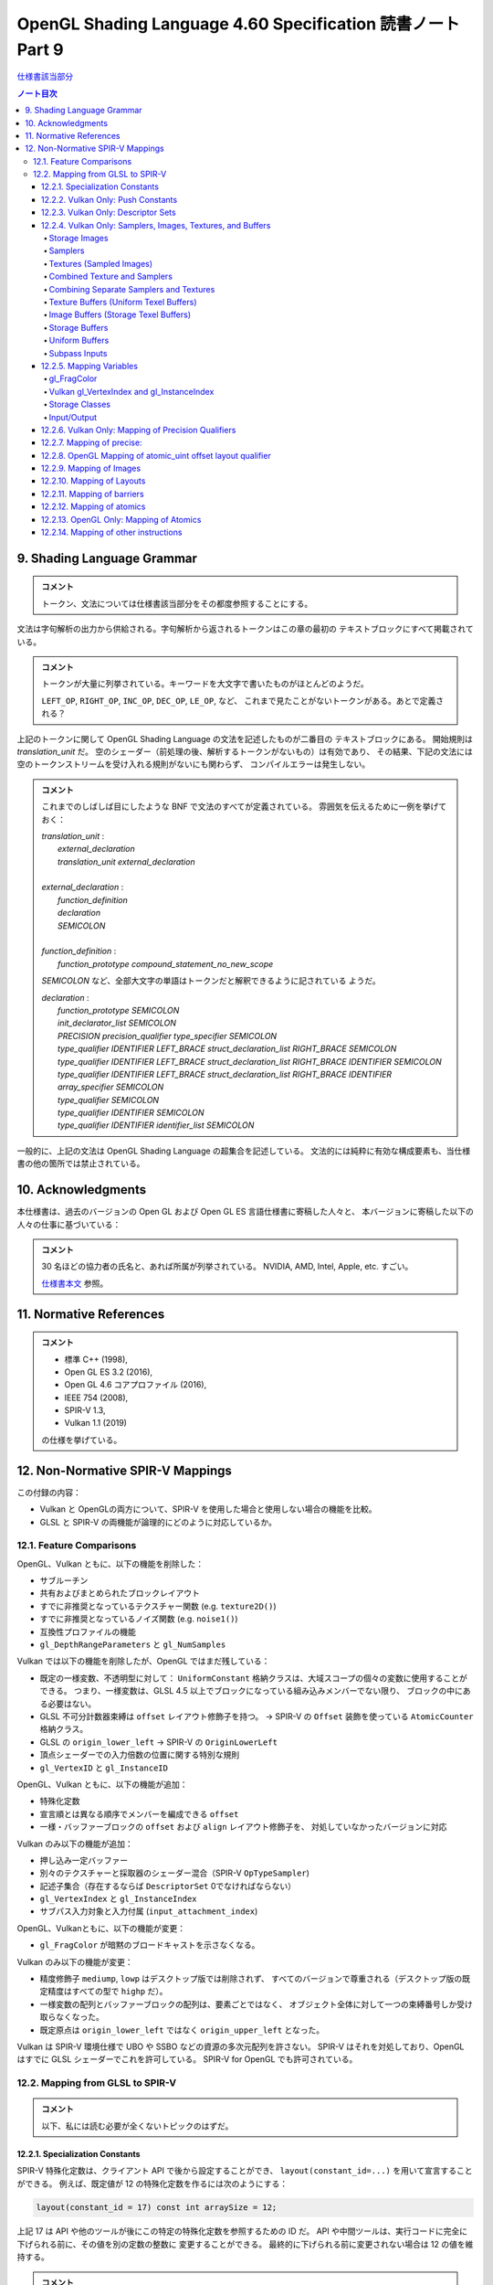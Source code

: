 ======================================================================
OpenGL Shading Language 4.60 Specification 読書ノート Part 9
======================================================================

`仕様書該当部分 <https://www.khronos.org/registry/OpenGL/specs/gl/GLSLangSpec.4.60.html#shading-language-grammar>`__

.. contents:: ノート目次

9. Shading Language Grammar
======================================================================

.. admonition:: コメント

   トークン、文法については仕様書該当部分をその都度参照することにする。

文法は字句解析の出力から供給される。字句解析から返されるトークンはこの章の最初の
テキストブロックにすべて掲載されている。

.. admonition:: コメント

   トークンが大量に列挙されている。キーワードを大文字で書いたものがほとんどのようだ。

   ``LEFT_OP``, ``RIGHT_OP``, ``INC_OP``, ``DEC_OP``, ``LE_OP``, など、
   これまで見たことがないトークンがある。あとで定義される？

上記のトークンに関して OpenGL Shading Language の文法を記述したものが二番目の
テキストブロックにある。
開始規則は *translation_unit* だ。
空のシェーダー（前処理の後、解析するトークンがないもの）は有効であり、
その結果、下記の文法には空のトークンストリームを受け入れる規則がないにも関わらず、
コンパイルエラーは発生しない。

.. admonition:: コメント

   これまでのしばしば目にしたような BNF で文法のすべてが定義されている。
   雰囲気を伝えるために一例を挙げておく：

   | *translation_unit* :
   |     *external_declaration*
   |     *translation_unit* *external_declaration*
   |
   | *external_declaration* :
   |     *function_definition*
   |     *declaration*
   |     *SEMICOLON*
   |
   | *function_definition* :
   |     *function_prototype* *compound_statement_no_new_scope*

   *SEMICOLON* など、全部大文字の単語はトークンだと解釈できるように記されている
   ようだ。

   | *declaration* :
   |     *function_prototype SEMICOLON*
   |     *init_declarator_list SEMICOLON*
   |     *PRECISION precision_qualifier type_specifier SEMICOLON*
   |     *type_qualifier IDENTIFIER LEFT_BRACE struct_declaration_list RIGHT_BRACE SEMICOLON*
   |     *type_qualifier IDENTIFIER LEFT_BRACE struct_declaration_list RIGHT_BRACE IDENTIFIER SEMICOLON*
   |     *type_qualifier IDENTIFIER LEFT_BRACE struct_declaration_list RIGHT_BRACE IDENTIFIER array_specifier SEMICOLON*
   |     *type_qualifier SEMICOLON*
   |     *type_qualifier IDENTIFIER SEMICOLON*
   |     *type_qualifier IDENTIFIER identifier_list SEMICOLON*

一般的に、上記の文法は OpenGL Shading Language の超集合を記述している。
文法的には純粋に有効な構成要素も、当仕様書の他の箇所では禁止されている。

10. Acknowledgments
======================================================================

本仕様書は、過去のバージョンの Open GL および Open GL ES 言語仕様書に寄稿した人々と、
本バージョンに寄稿した以下の人々の仕事に基づいている：

.. admonition:: コメント

   30 名ほどの協力者の氏名と、あれば所属が列挙されている。
   NVIDIA, AMD, Intel, Apple, etc. すごい。

   `仕様書本文 <https://www.khronos.org/registry/OpenGL/specs/gl/GLSLangSpec.4.60.html##acknowledgments>`__
   参照。

11. Normative References
======================================================================

.. admonition:: コメント

   * 標準 C++ (1998),
   * Open GL ES 3.2 (2016),
   * Open GL 4.6 コアプロファイル (2016),
   * IEEE 754 (2008),
   * SPIR-V 1.3,
   * Vulkan 1.1 (2019)

   の仕様を挙げている。

12. Non-Normative SPIR-V Mappings
======================================================================

この付録の内容：

* Vulkan と OpenGLの両方について、SPIR-V を使用した場合と使用しない場合の機能を比較。
* GLSL と SPIR-V の両機能が論理的にどのように対応しているか。

12.1. Feature Comparisons
----------------------------------------------------------------------

OpenGL、Vulkan ともに、以下の機能を削除した：

* サブルーチン
* 共有およびまとめられたブロックレイアウト
* すでに非推奨となっているテクスチャー関数 (e.g. ``texture2D()``)
* すでに非推奨となっているノイズ関数 (e.g. ``noise1()``)
* 互換性プロファイルの機能
* ``gl_DepthRangeParameters`` と ``gl_NumSamples``

Vulkan では以下の機能を削除したが、OpenGL ではまだ残している：

* 既定の一様変数、不透明型に対して：
  ``UniformConstant`` 格納クラスは、大域スコープの個々の変数に使用することができる。
  つまり、一様変数は、GLSL 4.5 以上でブロックになっている組み込みメンバーでない限り、
  ブロックの中にある必要はない。
* GLSL 不可分計数器束縛は ``offset`` レイアウト修飾子を持つ。
  → SPIR-V の ``Offset`` 装飾を使っている ``AtomicCounter`` 格納クラス。
* GLSL の ``origin_lower_left`` → SPIR-V の ``OriginLowerLeft``
* 頂点シェーダーでの入力倍数の位置に関する特別な規則
* ``gl_VertexID`` と ``gl_InstanceID``

OpenGL、Vulkan ともに、以下の機能が追加：

* 特殊化定数
* 宣言順とは異なる順序でメンバーを編成できる ``offset``
* 一様・バッファーブロックの ``offset`` および ``align`` レイアウト修飾子を、
  対処していなかったバージョンに対応

Vulkan のみ以下の機能が追加：

* 押し込み一定バッファー
* 別々のテクスチャーと採取器のシェーダー混合（SPIR-V ``OpTypeSampler``)
* 記述子集合（存在するならば ``DescriptorSet``  0でなければならない）
* ``gl_VertexIndex`` と ``gl_InstanceIndex``
* サブパス入力対象と入力付属 (``input_attachment_index``)

OpenGL、Vulkanともに、以下の機能が変更：

* ``gl_FragColor`` が暗黙のブロードキャストを示さなくなる。

Vulkan のみ以下の機能が変更：

* 精度修飾子 ``mediump``, ``lowp`` はデスクトップ版では削除されず、
  すべてのバージョンで尊重される（デスクトップ版の既定精度はすべての型で ``highp`` だ）。
* 一様変数の配列とバッファーブロックの配列は、要素ごとではなく、
  オブジェクト全体に対して一つの束縛番号しか受け取らなくなった。
* 既定原点は ``origin_lower_left`` ではなく ``origin_upper_left`` となった。

Vulkan は SPIR-V 環境仕様で UBO や SSBO などの資源の多次元配列を許さない。
SPIR-V はそれを対処しており、OpenGL はすでに GLSL シェーダーでこれを許可している。
SPIR-V for OpenGL でも許可されている。

12.2. Mapping from GLSL to SPIR-V
----------------------------------------------------------------------

.. admonition:: コメント

   以下、私には読む必要が全くないトピックのはずだ。

12.2.1. Specialization Constants
~~~~~~~~~~~~~~~~~~~~~~~~~~~~~~~~~~~~~~~~~~~~~~~~~~~~~~~~~~~~~~~~~~~~~~

SPIR-V 特殊化定数は、クライアント API で後から設定することができ、
``layout(constant_id=...)`` を用いて宣言することができる。
例えば、既定値が 12 の特殊化定数を作るには次のようにする：

.. code:: glsl

   layout(constant_id = 17) const int arraySize = 12;

上記 17 は API や他のツールが後にこの特定の特殊化定数を参照するための ID だ。
API や中間ツールは、実行コードに完全に下げられる前に、その値を別の定数の整数に
変更することができる。
最終的に下げられる前に変更されない場合は 12 の値を維持する。

.. admonition:: コメント

   原文の意味がつかめなかった。動詞 lower の意味がわからない。

特殊化定数は、畳み込みがないということ以外は ``const`` のセマンティクスを持つ。
したがって、配列は ``arraySize`` で宣言することができる：

.. code:: glsl

   vec4 data[arraySize];  // legal, even though arraySize might change

特殊化定数は式の中に入れることができる：

.. code:: glsl

   vec4 data2[arraySize + 2];

これにより、シェーダーを実行コードに落とし込む際に、
``data2`` のサイズが ``arraySize`` の持つ定数値よりも 2 だけ大きくなる。

特殊化定数で形成された式もまた、シェーダー内では特殊化定数のように振る舞う。
定数のようにではない。

.. code:: glsl

   arraySize + 2       // a specialization constant (with no constant_id)

このような式は定数と同じ場所で使用できる。

``constant_id`` はスカラー整数、スカラー浮動小数点、スカラー真偽値のどれかにしか
適用できない。

基本的な演算子とコンストラクターしか特殊化定数に適用できず、結果として特殊化定数
が得られる：

.. code:: glsl

   layout(constant_id = 17) const int arraySize = 12;
   sin(float(arraySize));    // result is not a specialization constant

SPIR-V 特殊化定数はスカラーしか対象としていないが、ベクトルはスカラーの演算で
作ることができる：

.. code:: glsl

   layout(constant_id = 18) const int scX = 1;
   layout(constant_id = 19) const int scZ = 1;
   const vec3 scVec = vec3(scX, 1, scZ);  // partially specialized vector

組み込み変数には ``constant_id`` を付けることができる：

.. code:: glsl

   layout(constant_id = 18) gl_MaxImageUnits;

これにより特殊化定数のようになる。
これは完全な再宣言ではなく、他のすべての特性は元の組み込み宣言からそのまま残されている。

組み込みベクトル ``gl_WorkGroupSize`` は、
``in`` 修飾子に適用される特別レイアウト ``local_size_{xyz}_id`` を用いて特化できる。
例えば：

.. code:: glsl

   layout(local_size_x_id = 18, local_size_z_id = 19) in;

これにより ``gl_WorkGroupSize.y`` は非特殊化定数として残り、
``gl_WorkGroupSize`` は部分的に特殊化されたベクトルとなる。
その ``x`` および ``z`` 成分は、IDの 18 および 19 を使用して後で特殊化することができる。

12.2.2. Vulkan Only: Push Constants
~~~~~~~~~~~~~~~~~~~~~~~~~~~~~~~~~~~~~~~~~~~~~~~~~~~~~~~~~~~~~~~~~~~~~~

プッシュ定数は、一様ブロック宣言に適用される新しい *layout-qualifier-id* ``push_constant``
を使って宣言された一様ブロック内に宿る。
API は定数の集合を push-constant バッファーに書き込み、
シェーダーは ``push_constant`` ブロックから定数を読み込む：

.. code:: glsl

   layout(push_constant) uniform BlockName {
       int member1;
       float member2;
       ...
   } InstanceName; // optional instance name
   ... = InstanceName.member2; // read a push constant

``push_constant`` 一様ブロックに使用されるメモリーアカウンティングは他の一様ブロックとは異なる。
それを収める必要がある隔離した小さなメモリープールがある。
既定では ``push_constant`` バッファーは ``std430`` の梱包規則に従う。

12.2.3. Vulkan Only: Descriptor Sets
~~~~~~~~~~~~~~~~~~~~~~~~~~~~~~~~~~~~~~~~~~~~~~~~~~~~~~~~~~~~~~~~~~~~~~

記述子集合内の各シェーダー資源には、記述子集合のレイアウト内での位置を定義する
集合番号、束縛番号、配列要素の組が割り当てられる。
GLSL では、集合番号および束縛番号は、それぞれ ``set`` および ``binding``
レイアウト修飾子を介して割り当てられ、配列要素は、配列の最初の要素のインデックス
がゼロに等しい（非配列変数の場合は配列要素がゼロ）ことから、暗黙のうちに連続して
割り当てられる：

.. code:: glsl

   // Assign set number = M, binding number = N, array element = 0
   layout (set=M, binding=N) uniform sampler2D variableName;
   // Assign set number = M, binding number = N for all array elements,
   // and array element = i for the ith member of an array of size I.
   layout (set=M, binding=N) uniform sampler2D variableNameArray[I];
   For example, two combined texture/sampler objects can be declared in two different descriptor sets as follows

   layout(set = 0, binding = 0) uniform sampler2D ts3;
   layout(set = 1, binding = 0) uniform sampler2D ts4;

記述子集合の操作モデルの詳細については API 文書にある。

12.2.4. Vulkan Only: Samplers, Images, Textures, and Buffers
~~~~~~~~~~~~~~~~~~~~~~~~~~~~~~~~~~~~~~~~~~~~~~~~~~~~~~~~~~~~~~~~~~~~~~

Storage Images
^^^^^^^^^^^^^^^^^^^^^^^^^^^^^^^^^^^^^^^^^^^^^^^^^^^^^^^^^^^^^^^^^^^^^^^^^^^^^^^^^

格納画像は GLSL シェーダーソースの中で、適切な次元の一様画像変数と、
必要に応じてフォーマットレイアウト修飾子を用いて宣言される。

.. code:: glsl

   layout (set=m, binding=n, r32f) uniform image2D myStorageImage;

これは次の SPIR-V に対応する：

.. code:: text

           ...
   %1 = OpExtInstImport "GLSL.std.450"
           ...
           OpName %9 "myStorageImage"
           OpDecorate %9 DescriptorSet m
           OpDecorate %9 Binding n
   %2 = OpTypeVoid
   %3 = OpTypeFunction %2
   %6 = OpTypeFloat 32
   %7 = OpTypeImage %6 2D 0 0 0 2 R32f
   %8 = OpTypePointer UniformConstant %7
   %9 = OpVariable %8 UniformConstant
           ...

Samplers
^^^^^^^^^^^^^^^^^^^^^^^^^^^^^^^^^^^^^^^^^^^^^^^^^^^^^^^^^^^^^^^^^^^^^^^^^^^^^^^^^

SPIR-V 採取器は GLSL シェーダーのソースでは一様 ``sampler`` 型と ``samplerShadow``
型を使って宣言される：

.. code:: glsl

   layout (set=m, binding=n) uniform sampler mySampler;

これは次の SPIR-V に対応する：

.. code:: text

           ...
   %1 = OpExtInstImport "GLSL.std.450"
           ...
           OpName %8 "mySampler"
           OpDecorate %8 DescriptorSet m
           OpDecorate %8 Binding n
   %2 = OpTypeVoid
   %3 = OpTypeFunction %2
   %6 = OpTypeSampler
   %7 = OpTypePointer UniformConstant %6
   %8 = OpVariable %7 UniformConstant
           ...

Textures (Sampled Images)
^^^^^^^^^^^^^^^^^^^^^^^^^^^^^^^^^^^^^^^^^^^^^^^^^^^^^^^^^^^^^^^^^^^^^^^^^^^^^^^^^

テクスチャーは GLSL シェーダソースでは、適切な次元の一様テクスチャー変数を使って
宣言される：

.. code:: glsl

   layout (set=m, binding=n) uniform texture2D mySampledImage;

これは次の SPIR-V に対応する：

.. code:: text

           ...
   %1 = OpExtInstImport "GLSL.std.450"
           ...
           OpName %9 "mySampledImage"
           OpDecorate %9 DescriptorSet m
           OpDecorate %9 Binding n
   %2 = OpTypeVoid
   %3 = OpTypeFunction %2
   %6 = OpTypeFloat 32
   %7 = OpTypeImage %6 2D 0 0 0 1 Unknown
   %8 = OpTypePointer UniformConstant %7
   %9 = OpVariable %8 UniformConstant
           ...

Combined Texture and Samplers
^^^^^^^^^^^^^^^^^^^^^^^^^^^^^^^^^^^^^^^^^^^^^^^^^^^^^^^^^^^^^^^^^^^^^^^^^^^^^^^^^

混合テクスチャーと採取器は GLSL シェーダソースの中では適切な次元の一様テクスチャー
混合採取器変数を使って宣言される：

.. code:: glsl

   layout (set=m, binding=n) uniform sampler2D myCombinedImageSampler;

これは次の SPIR-V に対応する：

.. code:: text

           ...
   %1 = OpExtInstImport "GLSL.std.450"
           ...
           OpName %10 "myCombinedImageSampler"
           OpDecorate %10 DescriptorSet m
           OpDecorate %10 Binding n
   %2 = OpTypeVoid
   %3 = OpTypeFunction %2
   %6 = OpTypeFloat 32
   %7 = OpTypeImage %6 2D 0 0 0 1 Unknown
   %8 = OpTypeSampledImage %7
   %9 = OpTypePointer UniformConstant %8
   %10 = OpVariable %9 UniformConstant
           ...

なお、混合画像採取器記述子は、上述の節と同様に、
シェーダー内では単なる画像または採取器として参照することができる。

Combining Separate Samplers and Textures
^^^^^^^^^^^^^^^^^^^^^^^^^^^^^^^^^^^^^^^^^^^^^^^^^^^^^^^^^^^^^^^^^^^^^^^^^^^^^^^^^

キーワード ``sampler`` で宣言された採取器は、フィルタリング情報のみを含み、
テクスチャーや画像を含まない：

.. code:: glsl

   uniform sampler s;    // a handle to filtering information

``texture2D`` のようなキーワードで宣言されたテクスチャーは、画像情報のみを含み、
フィルタリング情報を含まない：

.. code:: glsl

   uniform texture2D t;  // a handle to a texture (an image in SPIR-V)

コンストラクターを使用して、テクスチャー検索呼び出しを行う際に、
採取器とテクスチャーを合成することができる：

.. code:: glsl

   texture(sampler2D(t, s), ...);

この機能をわかりやすく示すために、上記で ``layout()`` の情報を省略したことに注意。

Texture Buffers (Uniform Texel Buffers)
^^^^^^^^^^^^^^^^^^^^^^^^^^^^^^^^^^^^^^^^^^^^^^^^^^^^^^^^^^^^^^^^^^^^^^^^^^^^^^^^^

テクスチャーバッファーは、GLSL シェーダソースでは一様 ``textureBuffer`` 変数を
使って宣言される：

.. code:: glsl

   layout (set=m, binding=n) uniform textureBuffer myUniformTexelBuffer;

これは次の SPIR-V に対応する：

.. code:: text

           ...
   %1 = OpExtInstImport "GLSL.std.450"
           ...
           OpName %9 "myUniformTexelBuffer"
           OpDecorate %9 DescriptorSet m
           OpDecorate %9 Binding n
   %2 = OpTypeVoid
   %3 = OpTypeFunction %2
   %6 = OpTypeFloat 32
   %7 = OpTypeImage %6 Buffer 0 0 0 1 Unknown
   %8 = OpTypePointer UniformConstant %7
   %9 = OpVariable %8 UniformConstant
           ...

Image Buffers (Storage Texel Buffers)
^^^^^^^^^^^^^^^^^^^^^^^^^^^^^^^^^^^^^^^^^^^^^^^^^^^^^^^^^^^^^^^^^^^^^^^^^^^^^^^^^

画像バッファーは、GLSL シェーダーソース中では一様 ``imageBuffer`` 変数を使って
宣言される：

.. code:: glsl

   layout (set=m, binding=n, r32f) uniform imageBuffer myStorageTexelBuffer;

これは次の SPIR-V に対応する：

.. code:: text

           ...
   %1 = OpExtInstImport "GLSL.std.450"
           ...
           OpName %9 "myStorageTexelBuffer"
           OpDecorate %9 DescriptorSet m
           OpDecorate %9 Binding n
   %2 = OpTypeVoid
   %3 = OpTypeFunction %2
   %6 = OpTypeFloat 32
   %7 = OpTypeImage %6 Buffer 0 0 0 2 R32f
   %8 = OpTypePointer UniformConstant %7
   %9 = OpVariable %8 UniformConstant
           ...

Storage Buffers
^^^^^^^^^^^^^^^^^^^^^^^^^^^^^^^^^^^^^^^^^^^^^^^^^^^^^^^^^^^^^^^^^^^^^^^^^^^^^^^^^

GLSL シェーダーのソースでは、バッファー格納修飾子とブロック構文を使って格納
バッファーを宣言する：

.. code:: glsl

   layout (set=m, binding=n) buffer myStorageBuffer
   {
       vec4 myElement[];
   };

これは次の SPIR-V に対応する：

.. code:: text

           ...
   %1 = OpExtInstImport "GLSL.std.450"
           ...
           OpName %9 "myStorageBuffer"
           OpMemberName %9 0 "myElement"
           OpName %11 ""
           OpDecorate %8 ArrayStride 16
           OpMemberDecorate %9 0 Offset 0
           OpDecorate %9 BufferBlock
           OpDecorate %11 DescriptorSet m
           OpDecorate %11 Binding n
   %2 = OpTypeVoid
   %3 = OpTypeFunction %2
   %6 = OpTypeFloat 32
   %7 = OpTypeVector %6 4
   %8 = OpTypeRuntimeArray %7
   %9 = OpTypeStruct %8
   %10 = OpTypePointer Uniform %9
   %11 = OpVariable %10 Uniform
           ...

Uniform Buffers
^^^^^^^^^^^^^^^^^^^^^^^^^^^^^^^^^^^^^^^^^^^^^^^^^^^^^^^^^^^^^^^^^^^^^^^^^^^^^^^^^

GLSL シェーダーのソースでは、一様格納修飾子とブロック構文を使って一様バッファー
を宣言する：

.. code:: glsl

   layout (set=m, binding=n) uniform myUniformBuffer
   {
       vec4 myElement[32];
   };

これは次の SPIR-V に対応する：

.. code:: text

           ...
   %1 = OpExtInstImport "GLSL.std.450"
           ...
           OpName %11 "myUniformBuffer"
           OpMemberName %11 0 "myElement"
           OpName %13 ""
           OpDecorate %10 ArrayStride 16
           OpMemberDecorate %11 0 Offset 0
           OpDecorate %11 Block
           OpDecorate %13 DescriptorSet m
           OpDecorate %13 Binding n
   %2 = OpTypeVoid
   %3 = OpTypeFunction %2
   %6 = OpTypeFloat 32
   %7 = OpTypeVector %6 4
   %8 = OpTypeInt 32 0
   %9 = OpConstant %8 32
   %10 = OpTypeArray %7 %9
   %11 = OpTypeStruct %10
   %12 = OpTypePointer Uniform %11
   %13 = OpVariable %12 Uniform
           ...

Subpass Inputs
^^^^^^^^^^^^^^^^^^^^^^^^^^^^^^^^^^^^^^^^^^^^^^^^^^^^^^^^^^^^^^^^^^^^^^^^^^^^^^^^^

一つのレンダリングパスの中で、サブパスは結果を出力対象に書き込むことができ、
その結果を次のサブパスが入力サブパスとして読み取ることができる。
「サブパス入力」機能とは、出力対象を読み取る機能だ。

サブパス入力は、断片シェーダーでしか利用できない、新しい型の集合を通して
読み込まれる：

| ``subpassInput``
| ``subpassInputMS``
| ``isubpassInput``
| ``isubpassInputMS``
| ``usubpassInput``
| ``usubpassInputMS``

抽出器や画像オブジェクトとは異なり、サブパス入力は断片の
``(x, y, layer)`` 座標によって暗黙のうちに指定される。

入力付属物は、記述子集合と束縛番号に加えて、入力付属物のインデックスで装飾される。

.. code:: glsl

   layout (input_attachment_index=i, set=m, binding=n) uniform subpassInput myInputAttachment;

これは次の SPIR-V に対応する：

.. code:: text

        ...
   %1 = OpExtInstImport "GLSL.std.450"
           ...
           OpName %9 "myInputAttachment"
           OpDecorate %9 DescriptorSet m
           OpDecorate %9 Binding n
           OpDecorate %9 InputAttachmentIndex i
   %2 = OpTypeVoid
   %3 = OpTypeFunction %2
   %6 = OpTypeFloat 32
   %7 = OpTypeImage %6 SubpassData 0 0 0 2 Unknown
   %8 = OpTypePointer UniformConstant %7
   %9 = OpVariable %8 UniformConstant
           ...

``input_attachment_index`` が ``i`` の場合、入力パスリストの i 番目の登録
を選択する(詳細は API 仕様を参照)。

これらのオブジェクトは、以下の関数によってサブパス入力の読み込みを対処している。

.. code:: glsl

   gvec4 subpassLoad(gsubpassInput   subpass);
   gvec4 subpassLoad(gsubpassInputMS subpass, int sample);

12.2.5. Mapping Variables
~~~~~~~~~~~~~~~~~~~~~~~~~~~~~~~~~~~~~~~~~~~~~~~~~~~~~~~~~~~~~~~~~~~~~~

gl_FragColor
^^^^^^^^^^^^^^^^^^^^^^^^^^^^^^^^^^^^^^^^^^^^^^^^^^^^^^^^^^^^^^^^^^^^^^^^^^^^^^^^^

断片段階組み込み ``gl_FragColor`` は、すべての出力へのブロードキャストを
意味するが、SPIR-V には存在しない。
``gl_FragColor`` への書き込みが許可されているシェーダーはやはり書き込みが可能だが、

* ``gl_FragColor`` と同じ型の
* 位置 0 で装飾されている
* 組み込みとして装飾されていない

出力への書き込みを意味するだけだ。

暗黙のブロードキャストはない。

Vulkan gl_VertexIndex and gl_InstanceIndex
^^^^^^^^^^^^^^^^^^^^^^^^^^^^^^^^^^^^^^^^^^^^^^^^^^^^^^^^^^^^^^^^^^^^^^^^^^^^^^^^^

既存の組み込み変数 ``gl_VertexID`` と ``gl_InstanceID`` の代わりに、
新しい組み込み変数 ``gl_VertexIndex`` と ``gl_InstanceIndex`` が加わる。

インデックスが何らかの基準オフセットに対して相対的である場合、
これらの組み込み変数は Vulkan では以下のような値を取るように定義されている：

.. csv-table::
   :delim: @

   ``gl_VertexIndex`` @ base, base + 1, base + 2, ...
   ``gl_InstanceIndex`` @ base, base + 1, base + 2, ...

基準となるものが何であるかは、状況によって異なる。

.. admonition:: コメント

   これ以降、コード片を引用するのをほとんどやめる。

Storage Classes
^^^^^^^^^^^^^^^^^^^^^^^^^^^^^^^^^^^^^^^^^^^^^^^^^^^^^^^^^^^^^^^^^^^^^^^^^^^^^^^^^

.. admonition:: コメント

   `本文 <https://www.khronos.org/registry/OpenGL/specs/gl/GLSLangSpec.4.60.html#_storage_classes>`__ 参照。

Input/Output
^^^^^^^^^^^^^^^^^^^^^^^^^^^^^^^^^^^^^^^^^^^^^^^^^^^^^^^^^^^^^^^^^^^^^^^^^^^^^^^^^

入力・出力ブロックや変数の対応は、GLSL や ESSL のすべてのバージョンで同じだ。
あるバージョンで利用可能な変数やメンバーの位置は次のとおりだ。

これらは SPIR-V の個々の変数に写され、同様の綴り方の組み込み装飾が一緒になる
（特記事項を除く）：

どの段階でも：

.. admonition:: コメント

   `本文 <https://www.khronos.org/registry/OpenGL/specs/gl/GLSLangSpec.4.60.html#_mapping_variables>`__ 参照。

計算段階：

.. admonition:: コメント

   本文参照。

断片段階：

.. admonition:: コメント

   本文参照。

これらは、疑似コードが暗示するように、
SPIR-V ブロックに写され、メンバーには同様の綴り方の組み込み装飾が一緒になる：

非断片段階：

.. admonition:: コメント

   本文参照。

SPIR-V の各段階には、高々一つの入力ブロックと一つの出力ブロックがある。
インターフェイスを共有する段階間では、メンバーの部分集合と順序が一致する。

12.2.6. Vulkan Only: Mapping of Precision Qualifiers
~~~~~~~~~~~~~~~~~~~~~~~~~~~~~~~~~~~~~~~~~~~~~~~~~~~~~~~~~~~~~~~~~~~~~~

.. admonition:: コメント

   `本文 <https://www.khronos.org/registry/OpenGL/specs/gl/GLSLangSpec.4.60.html#_vulkan_only_mapping_of_precision_qualifiers>`__ 参照。

12.2.7. Mapping of precise:
~~~~~~~~~~~~~~~~~~~~~~~~~~~~~~~~~~~~~~~~~~~~~~~~~~~~~~~~~~~~~~~~~~~~~~

.. admonition:: コメント

   `本文 <https://www.khronos.org/registry/OpenGL/specs/gl/GLSLangSpec.4.60.html#_mapping_of_precise>`__ 参照。

12.2.8. OpenGL Mapping of atomic_uint offset layout qualifier
~~~~~~~~~~~~~~~~~~~~~~~~~~~~~~~~~~~~~~~~~~~~~~~~~~~~~~~~~~~~~~~~~~~~~~

.. admonition:: コメント

   `本文 <https://www.khronos.org/registry/OpenGL/specs/gl/GLSLangSpec.4.60.html#_opengl_mapping_of_atomic_uint_offset_layout_qualifier>`__ 参照。

12.2.9. Mapping of Images
~~~~~~~~~~~~~~~~~~~~~~~~~~~~~~~~~~~~~~~~~~~~~~~~~~~~~~~~~~~~~~~~~~~~~~

.. admonition:: コメント

   `本文 <https://www.khronos.org/registry/OpenGL/specs/gl/GLSLangSpec.4.60.html#_mapping_of_images>`__ 参照。

12.2.10. Mapping of Layouts
~~~~~~~~~~~~~~~~~~~~~~~~~~~~~~~~~~~~~~~~~~~~~~~~~~~~~~~~~~~~~~~~~~~~~~

.. admonition:: コメント

   `本文 <https://www.khronos.org/registry/OpenGL/specs/gl/GLSLangSpec.4.60.html#_mapping_of_layouts>`__ 参照。

12.2.11. Mapping of barriers
~~~~~~~~~~~~~~~~~~~~~~~~~~~~~~~~~~~~~~~~~~~~~~~~~~~~~~~~~~~~~~~~~~~~~~

.. admonition:: コメント

   `本文 <https://www.khronos.org/registry/OpenGL/specs/gl/GLSLangSpec.4.60.html#_mapping_of_barriers>`__ 参照。

12.2.12. Mapping of atomics
~~~~~~~~~~~~~~~~~~~~~~~~~~~~~~~~~~~~~~~~~~~~~~~~~~~~~~~~~~~~~~~~~~~~~~

.. admonition:: コメント

   `本文 <https://www.khronos.org/registry/OpenGL/specs/gl/GLSLangSpec.4.60.html#_mapping_of_atomics>`__ 参照。

12.2.13. OpenGL Only: Mapping of Atomics
~~~~~~~~~~~~~~~~~~~~~~~~~~~~~~~~~~~~~~~~~~~~~~~~~~~~~~~~~~~~~~~~~~~~~~

.. admonition:: コメント

   `本文 <https://www.khronos.org/registry/OpenGL/specs/gl/GLSLangSpec.4.60.html#_opengl_only_mapping_of_atomics>`__ 参照。

12.2.14. Mapping of other instructions
~~~~~~~~~~~~~~~~~~~~~~~~~~~~~~~~~~~~~~~~~~~~~~~~~~~~~~~~~~~~~~~~~~~~~~

.. admonition:: コメント

   `本文 <https://www.khronos.org/registry/OpenGL/specs/gl/GLSLangSpec.4.60.html#_mapping_of_other_instructions>`__ 参照。
